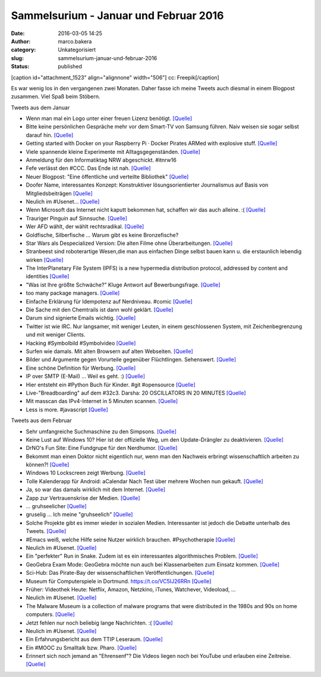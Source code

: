 Sammelsurium - Januar und Februar 2016
######################################
:date: 2016-03-05 14:25
:author: marco.bakera
:category: Unkategorisiert
:slug: sammelsurium-januar-und-februar-2016
:status: published

[caption id="attachment\_1523" align="alignnone" width="506"]\ |cc:
Freepik| cc: Freepik[/caption]

Es war wenig los in den vergangenen zwei Monaten. Daher fasse ich meine
Tweets auch diesmal in einem Blogpost zusammen. Viel Spaß beim Stöbern.

Tweets aus dem Januar

-  Wenn man mal ein Logo unter einer freuen Lizenz benötigt.
   `[Quelle] <https://twitter.com/newsycombinator/status/693434127765348356>`__
-  Bitte keine persönlichen Gespräche mehr vor dem Smart-TV von Samsung
   führen. Naiv weisen sie sogar selbst darauf hin. 
   `[Quelle] <https://twitter.com/xor/status/564356757007261696>`__
-  Getting started with Docker on your Raspberry Pi · Docker Pirates
   ARMed with explosive stuff. 
   `[Quelle] <http://blog.hypriot.com/getting-started-with-docker-on-your-arm-device/>`__
-  Viele spannende kleine Experimente mit Alltagsgegenständen.
   `[Quelle] <http://www.arvindguptatoys.com/films.html>`__
-  Anmeldung für den Informatiktag NRW abgeschickt. #itnrw16
-  Fefe verlässt den #CCC. Das Ende ist nah.
   `[Quelle] <https://blog.fefe.de/?ts=a860443c>`__
-  Neuer Blogpost: "Eine öffentliche und verteilte Bibliothek"
   `[Quelle] <https://www.bakera.de/wp/2016/01/eine-oeffentliche-und-verteilte-bibliothek/>`__
-  Doofer Name, interessantes Konzept: Konstruktiver lösungsorientierter
   Journalismus auf Basis von Mitgliedsbeiträgen 
   `[Quelle] <https://perspective-daily.de/>`__
-  Neulich im #Usenet... 
   `[Quelle] <http://twitter.com/pintman/status/688826727385137152/photo/1>`__
-  Wenn Microsoft das Internet nicht kaputt bekommen hat, schaffen wir
   das auch alleine. :( 
   `[Quelle] <http://twitter.com/pintman/status/688395609309601793/photo/1>`__
-  Trauriger Pinguin auf Sinnsuche.
   `[Quelle] <http://mediasteak.com/depressiver-pinguin-das-traurigste-pinguin-video-der-welt-werner-herzog/>`__
-  Wer AFD wählt, der wählt rechtsradikal.
   `[Quelle] <https://twitter.com/herrlarbig/status/688282018476498944>`__
-  Goldfische, Silberfische ... Warum gibt es keine Bronzefische?
-  Star Wars als Despecialized Version: Die alten Filme ohne
   Überarbeitungen.
   `[Quelle] <https://docs.google.com/document/d/1yLsvexWBVM8IYSGopKuSfsGk5YIgCwQWd23bqb5ryD4/pub>`__
-  Stranbeest sind roboterartige Wesen,die man aus einfachen Dinge
   selbst bauen kann u. die erstaunlich lebendig wirken
   `[Quelle] <https://de.wikipedia.org/wiki/Strandbeest>`__
-  The InterPlanetary File System (IPFS) is a new hypermedia
   distribution protocol, addressed by content and identities
   `[Quelle] <https://ipfs.io/>`__
-  "Was ist Ihre größte Schwäche?" Kluge Antwort auf Bewerbungsfrage.
   `[Quelle] <https://twitter.com/iamdevloper/status/687198298583642112>`__
-  too many package managers.
   `[Quelle] <https://twitter.com/iamdevloper/status/687285393838837760>`__
-  Einfache Erklärung für Idempotenz auf Nerdniveau. #comic
   `[Quelle] <http://geek-and-poke.com/geekandpoke/2016/1/10/idempotent-and-non-idempotent>`__
-  Die Sache mit den Chemtrails ist dann wohl geklärt.
   `[Quelle] <https://pbs.twimg.com/media/CX95jA0WcAMFa6I.jpg:orig>`__
-  Darum sind signierte Emails wichtig.
   `[Quelle] <http://m.spiegel.de/schulspiegel/a-1071105.html>`__
-  Twitter ist wie IRC. Nur langsamer, mit weniger Leuten, in einem
   geschlossenen System, mit Zeichenbegrenzung und mit weniger Clients.
-  Hacking #Symbolbild #Symbolvideo
   `[Quelle] <https://twitter.com/Gedankenshit/status/685866790556176384>`__
-  Surfen wie damals. Mit alten Browsern auf alten Webseiten.
   `[Quelle] <http://oldweb.today,http://oldweb.today/>`__
-  Bilder und Argumente gegen Vorurteile gegenüber Flüchtlingen.
   Sehenswert. `[Quelle] <http://bildkorrektur.tumblr.com/>`__
-  Eine schöne Definition für Werbung.
   `[Quelle] <http://twitter.com/pintman/status/684318606390341632/photo/1>`__
-  IP over SMTP (E-Mail) ... Weil es geht. :)
   `[Quelle] <http://twitter.com/pintman/status/684318455600906240/photo/1>`__
-  Hier entsteht ein #Python Buch für Kinder. #git #opensource
   `[Quelle] <https://github.com/carinawi/monty-and-py>`__
-  Live-"Breadboarding" auf dem #32c3. Darsha: 20 OSCILLATORS IN 20
   MINUTES `[Quelle] <https://youtu.be/A4Nu2nt6xUE>`__
-  Mit masscan das IPv4-Internet in 5 Minuten scannen.
   `[Quelle] <https://github.com/robertdavidgraham/masscan>`__
-  Less is more. #javascript
   `[Quelle] <https://twitter.com/ericdfields/status/677677470590570496>`__

Tweets aus dem Februar

-  Sehr umfangreiche Suchmaschine zu den Simpsons.
   `[Quelle] <https://frinkiac.com/?q=germany>`__
-  Keine Lust auf Windows 10? Hier ist der offizielle Weg, um den
   Update-Drängler zu deaktivieren.
   `[Quelle] <http://www.heise.de/ct/ausgabe/2016-5-News-Windows-10-3104715.html?wt_mc=print.ct.2016.05.31#zsdb-article-links>`__
-  DrNO's Fun Site: Eine Fundgrupe für den Nerdhumor.
   `[Quelle] <http://fun.drno.de/>`__
-  Bekommt man einen Doktor nicht eigentlich nur, wenn man den Nachweis
   erbringt wissenschaftlich arbeiten zu können?! 
   `[Quelle] <https://twitter.com/GoldenerAluhut/status/703500841890811904>`__
-  Windows 10 Lockscreen zeigt Werbung.
   `[Quelle] <http://www.howtogeek.com/243263/how-to-disable-ads-on-your-windows-10-lock-screen/>`__
-  Tolle Kalenderapp für Android: aCalendar Nach Test über mehrere
   Wochen nun gekauft. 
   `[Quelle] <http://twitter.com/pintman/status/702519019174301696/photo/1>`__
-  Ja, so war das damals wirklich mit dem Internet.
   `[Quelle] <https://twitter.com/Stonie92/status/700865944051003393>`__
-  Zapp zur Vertrauenskrise der Medien.
   `[Quelle] <http://www.ardmediathek.de/tv/Zapp/Medien-in-der-Vertrauenskrise-Was-zu-tu/NDR-Fernsehen/Video?documentId=33488482&bcastId=3714742>`__
-  ... gruhseelicher
   `[Quelle] <https://twitter.com/KatharinaKoenig/status/699954727463874560>`__
-  gruselig ... Ich meine "gruhseelich"
   `[Quelle] <https://twitter.com/littlewisehen/status/699521187819470849>`__
-  Solche Projekte gibt es immer wieder in sozialen Medien.
   Interessanter ist jedoch die Debatte unterhalb des Tweets.
   `[Quelle] <https://twitter.com/kleopatra2009/status/700361078203555840>`__
-  #Emacs weiß, welche Hilfe seine Nutzer wirklich brauchen.
   #Psychotherapie 
   `[Quelle] <http://twitter.com/pintman/status/698844281470087170/photo/1>`__
-  Neulich im #Usenet.
   `[Quelle] <http://twitter.com/pintman/status/698838028236779520/photo/1>`__
-  Ein "perfekter" Run in Snake. Zudem ist es ein interessantes
   algorithmisches Problem. 
   `[Quelle] <https://twitter.com/Sci_Phile/status/694927026491273220>`__
-  GeoGebra Exam Mode: GeoGebra möchte nun auch bei Klassenarbeiten zum
   Einsatz kommen.
   `[Quelle] <http://www.geogebra.org/blog/2016/02/geogebra-exam-mode/>`__
-  Sci-Hub: Das Pirate-Bay der wissenschaftlichen Veröffentlichungen. 
   `[Quelle] <http://sci-hub.io/>`__
-  Museum für Computerspiele in Dortmund. https://t.co/VC5IJ26RRn
   `[Quelle] <https://twitter.com/spielbar/status/697341849489580033>`__
-  Früher: Videothek Heute: Netflix, Amazon, Netzkino, iTunes,
   Watchever, Videoload, ...
-  Neulich im #Usenet.
   `[Quelle] <http://twitter.com/pintman/status/696599053208047616/photo/1>`__
-  The Malware Museum is a collection of malware programs that were
   distributed in the 1980s and 90s on home computers.
   `[Quelle] <https://archive.org/details/malwaremuseum&tab=about>`__
-  Jetzt fehlen nur noch beliebig lange Nachrichten. :(
   `[Quelle] <https://twitter.com/elliosch/status/695789756089831424>`__
-  Neulich im #Usenet.
   `[Quelle] <http://twitter.com/pintman/status/695885092368084992/photo/1>`__
-  Ein Erfahrungsbericht aus dem TTIP Leseraum.
   `[Quelle] <http://www.linksfraktion.de/im-wortlaut/gegenteil-transparenz/>`__
-  Ein #MOOC zu Smalltalk bzw. Pharo. 
   `[Quelle] <https://www.france-universite-numerique-mooc.fr/courses/inria/41010/session01/about?platform=hootsuite>`__
-  Erinnert sich noch jemand an "Ehrensenf"? Die Videos liegen noch bei
   YouTube und erlauben eine Zeitreise. 
   `[Quelle] <https://www.youtube.com/user/Ehrensenf/videos>`__

.. |cc: Freepik| image:: https://www.bakera.de/wp/wp-content/uploads/2014/12/wwwSitzen2.png
   :class: size-full wp-image-1523
   :width: 506px
   :height: 334px
